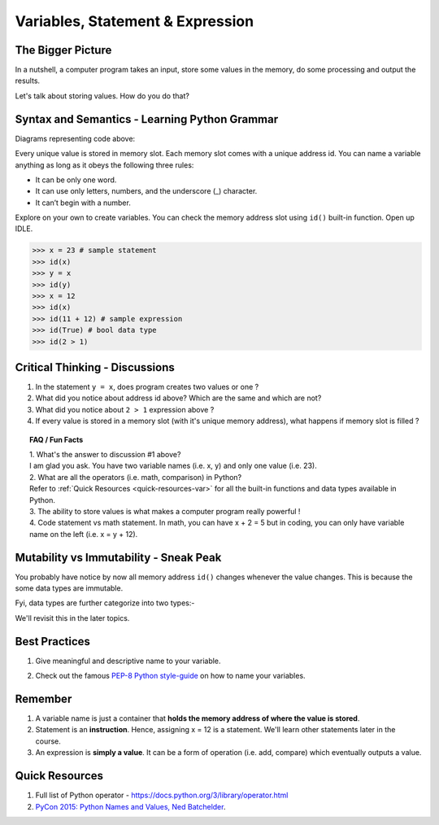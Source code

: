 =================================
Variables, Statement & Expression
=================================
The Bigger Picture
------------------
In a nutshell, a computer program takes an input, store some values in the memory, do some processing and output the results. 

Let's talk about storing values. How do you do that? 

Syntax and Semantics - Learning Python Grammar
----------------------------------------------
.. code-block:: python
    :linenos:
    :caption: Sample Code - Variables!

    x = 23
    y = x
    x = 12

Diagrams representing code above:

.. image:: images/variable_1.png
    :width: 25%

.. image:: images/variable_2.png
    :width: 25%

.. image:: images/variable_3.png
    :width: 25%

Every unique value is stored in memory slot. Each memory slot comes with a unique address id. 
You can name a variable anything as long as it obeys the following three rules:

* It can be only one word.
* It can use only letters, numbers, and the underscore (_) character.
* It can’t begin with a number.


.. image:: images/variable_naming.png
    :width: 100%

Explore on your own to create variables. You can check the memory address slot using ``id()`` built-in function. 
Open up IDLE.

>>> x = 23 # sample statement
>>> id(x)
>>> y = x 
>>> id(y)
>>> x = 12 
>>> id(x)
>>> id(11 + 12) # sample expression
>>> id(True) # bool data type
>>> id(2 > 1) 

Critical Thinking - Discussions
-------------------------------
1. In the statement ``y = x``, does program creates two values or one ?
2. What did you notice about address id above? Which are the same and which are not?
3. What did you notice about ``2 > 1`` expression above ? 
4. If every value is stored in a memory slot (with it's unique memory address), what happens if memory slot is filled ?

.. topic:: FAQ / Fun Facts

    | 1. What's the answer to discussion #1 above? 
    | I am glad you ask. You have two variable names (i.e. x, y) and only one value (i.e. 23).
    
    | 2. What are all the operators (i.e. math, comparison) in Python?  
    | Refer to :ref:`Quick Resources <quick-resources-var>` for all the built-in functions and data types available in Python.

    | 3. The ability to store values is what makes a computer program really powerful ! 

    | 4. Code statement vs math statement. In math, you can have x + 2 = 5 but in coding, you can only have variable name on the left (i.e. x = y + 12).

Mutability vs Immutability - Sneak Peak
---------------------------------------
You probably have notice by now all memory address ``id()`` changes whenever the value changes. 
This is because the some data types are immutable.  

Fyi, data types are further categorize into two types:-

.. image:: images/mutable_vs_immutable.jpeg
    :width: 100%

.. image:: images/data_types_mutability.png
    :width: 100%

We'll revisit this in the later topics.

Best Practices
--------------
1. Give meaningful and descriptive name to your variable. 
    .. code-block:: python
        :linenos:
        :caption: Sample Variables Naming

        x = 3.142 # bad
        pi = 3.142 # good
2. Check out the famous `PEP-8 Python style-guide <https://www.python.org/dev/peps/pep-0008/#naming-conventions>`_ on how to name your variables.

Remember
--------
1. A variable name is just a container that **holds the memory address of where the value is stored**. 
2. Statement is an **instruction**. Hence, assigning x = 12 is a statement. We'll learn other statements later in the course.
3. An expression is **simply a value**. It can be a form of operation (i.e. add, compare) which eventually outputs a value.

.. _quick-resources-var:

Quick Resources
---------------
1. Full list of Python operator - https://docs.python.org/3/library/operator.html
2. `PyCon 2015: Python Names and Values, Ned Batchelder <https://nedbatchelder.com/text/names1.html>`_.

